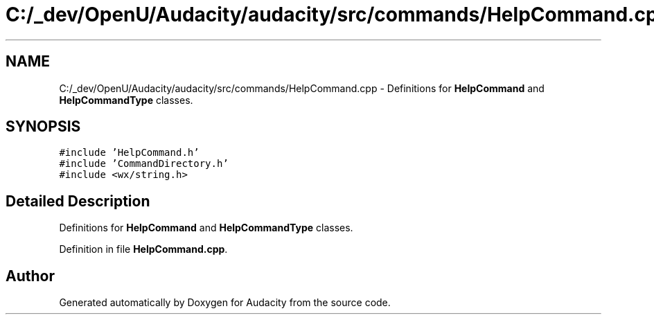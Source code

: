 .TH "C:/_dev/OpenU/Audacity/audacity/src/commands/HelpCommand.cpp" 3 "Thu Apr 28 2016" "Audacity" \" -*- nroff -*-
.ad l
.nh
.SH NAME
C:/_dev/OpenU/Audacity/audacity/src/commands/HelpCommand.cpp \- Definitions for \fBHelpCommand\fP and \fBHelpCommandType\fP classes\&.  

.SH SYNOPSIS
.br
.PP
\fC#include 'HelpCommand\&.h'\fP
.br
\fC#include 'CommandDirectory\&.h'\fP
.br
\fC#include <wx/string\&.h>\fP
.br

.SH "Detailed Description"
.PP 
Definitions for \fBHelpCommand\fP and \fBHelpCommandType\fP classes\&. 


.PP
Definition in file \fBHelpCommand\&.cpp\fP\&.
.SH "Author"
.PP 
Generated automatically by Doxygen for Audacity from the source code\&.
